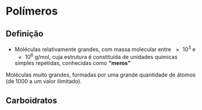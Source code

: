 
#+begin_comment
https://santamaria.pucminas.br/wp-content/uploads/2020/03/EXERC%C3%8DCIOS-DE-REVIS%C3%83O-DE-QU%C3%8DMICA-ORG%C3%82NICA-3.%C2%AA-S%C3%89RIE-EM-2020.pdf

https://colegiohms.com.br/blog/wp-content/uploads/2023/03/exercicios-de-HIBRIDIZACAO.pdf

https://edisciplinas.usp.br/pluginfile.php/6551011/mod_resource/content/1/Aula%202%20-%20Material%20em%20slide.pdf

https://edisciplinas.usp.br/pluginfile.php/6551009/mod_resource/content/2/Aula%201%20-%20Material%20em%20slide.pdf

#+end_comment  

* Polímeros 

** Definição

- Moléculas relativamente grandes, com massa molecular entre \num{e3} e \num{e6} g/mol, cuja estrutura é constituída de unidades químicas simples repetidas, conhecidas como *“meros”* 

#+begin_export latex
\begin{columns}
\begin{column}{0.5\textwidth}
\scalebox{0.5}{
\resetchemfig
{\bfseries Poliestireno}
\chemfig{H-[:270]C(-[:270]=_[:330]-[:270]=_[:210]-[:150]=_[:90]-[:30])(%
-[:180]C(-[:90]H)(-[:270]H)-[:180]H)-[@{op,.2}]C(-[:90]H)(-[:270]H)-C(-[:90]=^[:30]%
-[:90]=^[:150]-[:210]=^[:270]-[:330])(-[:270]H)-[@{cl,.5}]C(-C(-H)([:270]-H)-[:90]H)%
(-[:90]H)-[:270]=^[:210]-[:270]=^[:330]-[:30]=^[:90](-[:150])}
\polymerdelim[delimiters ={[]}, height = 15pt, depth = 15pt, indice = n]{op}{cl}
\chemmove{
\node (n1) [rectangle, fill=purple, draw=purple,fill opacity=.2,    rounded corners=2pt, minimum width=0.65cm, minimum height = 1.4cm, fit=(op) (cl)]  {};
\node (text1) [below = 2cm of n1,draw,font={\bfseries\large},blue]   {Mero};
% \draw[fill=purple, draw=purple,fill opacity=.2,    rounded corners=2pt, fit=(op) (cl) ]
%	([xshift=-3pt,yshift=21pt]op.north west) 
%	rectangle 
%	([xshift=8pt,yshift=-20pt]cl.south);
\draw[blue,-latex,thick] (n1) --(text1);
}
}
\end{column}
\begin{column}{0.55\textwidth} 
\begin{bclogo}[couleur=yellow!30,arrondi=0.1,logo=\bccrayon]{Observação}
\small
Qualquer molécula com “meros” é um polímero, porém esse termo torna-se mais adequado quando a molécula atinge um determinado tamanho que torne mais evidentes as suas propriedades
\end{bclogo}
\end{column}
\end{columns}
#+end_export


#+ATTR_LATEX: :options [couleur=yellow!30,arrondi=0.1,logo=\bccrayon]{Macromoléculas}
#+begin_bclogo
\small
Moléculas muito grandes, formadas por uma grande quantidade de átomos (de 1000 a um valor ilimitado).
#+end_bclogo

** Carboidratos

#+begin_export latex
\chename{
\chemfig[cram width=2pt,atom style={scale=0.75}]{
    -[@{l}:10]
    ?[a]<[:-50](-[:170]HO)
    -[:10,,,,line width=2pt,line cap=round](-[:-50]OH)
    >[:-10](-[:130]O-[:190](?[a])-[:130]-[:50]OH)
    -[:10]O-[:-10]
    ?[c]<[:10](-[:230]-[:310]OH)
    -[:-10,,,,line width=2pt,line cap=round]O
    >[:50](-[:190](-[:50]OH)-[:170](?[c])-[:190]HO)
    -[:-10]O-[@{r}:10]
}}{Celulose}
\polymerdelim[delimiters={[]},open xshift=-0.75em,close xshift=-0.5em,
    height=3em,depth=4.5em,indice=n]{l}{r}

    #+end_export
